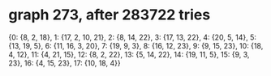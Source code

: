 * graph 273, after 283722 tries

{0: {8, 2, 18}, 1: {17, 2, 10, 21}, 2: {8, 14, 22}, 3: {17, 13, 22}, 4: {20, 5, 14}, 5: {13, 19, 5}, 6: {11, 16, 3, 20}, 7: {19, 9, 3}, 8: {16, 12, 23}, 9: {9, 15, 23}, 10: {18, 4, 12}, 11: {4, 21, 15}, 12: {8, 2, 22}, 13: {5, 14, 22}, 14: {19, 11, 5}, 15: {9, 3, 23}, 16: {4, 15, 23}, 17: {10, 18, 4}}

